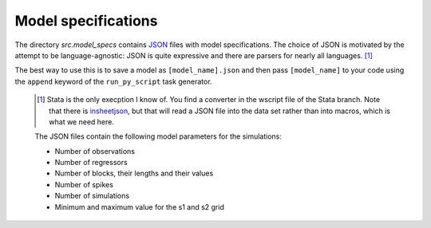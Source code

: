 .. _model_specifications:

********************
Model specifications
********************

The directory *src.model_specs* contains `JSON <http://www.json.org/>`_ files with model specifications. The choice of JSON is motivated by the attempt to be language-agnostic: JSON is quite expressive and there are parsers for nearly all languages. [#]_

The best way to use this is to save a model as ``[model_name].json`` and then pass ``[model_name]`` to your code using the ``append`` keyword of the ``run_py_script`` task generator.

 .. [#] Stata is the only execption I know of. You find a  converter in the wscript file of the Stata branch. Note that there is `insheetjson <http://ideas.repec.org/c/boc/bocode/s457407.html>`_, but that will read a JSON file into the data set rather than into macros, which is what we need here.
 
 
 The JSON files contain the following model parameters for the simulations:
 
 * Number of observations
 * Number of regressors
 * Number of blocks, their lengths and their values
 * Number of spikes
 * Number of simulations
 * Minimum and maximum value for the s1 and s2 grid
